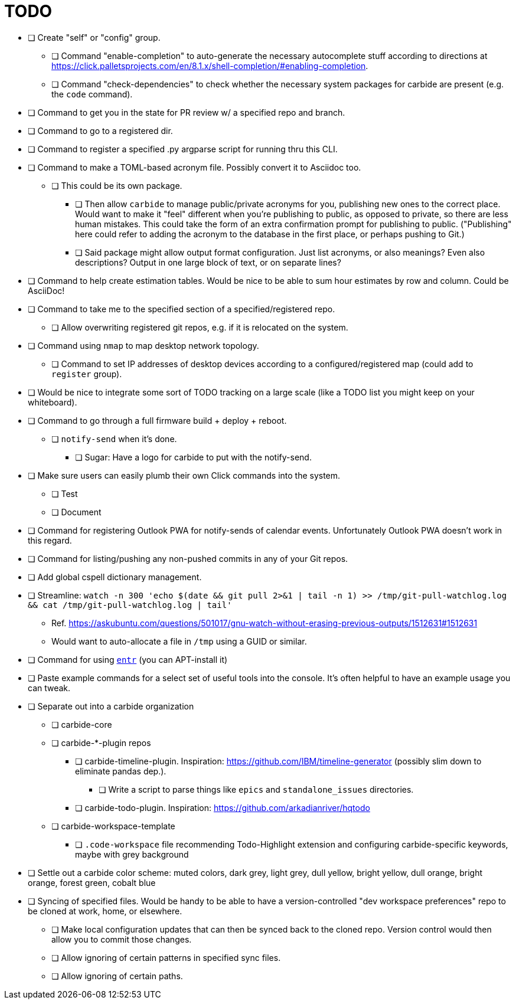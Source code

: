= TODO

* [ ] Create "self" or "config" group.
** [ ] Command "enable-completion" to auto-generate the necessary autocomplete stuff according to directions at https://click.palletsprojects.com/en/8.1.x/shell-completion/#enabling-completion.
** [ ] Command "check-dependencies" to check whether the necessary system packages for carbide are present (e.g. the `code` command).
* [ ] Command to get you in the state for PR review w/ a specified repo and branch.
* [ ] Command to go to a registered dir.
* [ ] Command to register a specified .py argparse script for running thru this CLI.
* [ ] Command to make a TOML-based acronym file. Possibly convert it to Asciidoc too.
** [ ] This could be its own package.
*** [ ] Then allow `carbide` to manage public/private acronyms for you, publishing new ones to the correct place. Would want to make it "feel" different when you're publishing to public, as opposed to private, so there are less human mistakes. This could take the form of an extra confirmation prompt for publishing to public. ("Publishing" here could refer to adding the acronym to the database in the first place, or perhaps pushing to Git.)
*** [ ] Said package might allow output format configuration. Just list acronyms, or also meanings? Even also descriptions? Output in one large block of text, or on separate lines?
* [ ] Command to help create estimation tables. Would be nice to be able to sum hour estimates by row and column. Could be AsciiDoc!
* [ ] Command to take me to the specified section of a specified/registered repo.
** [ ] Allow overwriting registered git repos, e.g. if it is relocated on the system.
* [ ] Command using `nmap` to map desktop network topology.
** [ ] Command to set IP addresses of desktop devices according to a configured/registered map (could add to `register` group).
* [ ] Would be nice to integrate some sort of TODO tracking on a large scale (like a TODO list you might keep on your whiteboard).
* [ ] Command to go through a full firmware build + deploy + reboot.
** [ ] `notify-send` when it's done.
*** [ ] Sugar: Have a logo for carbide to put with the notify-send.
* [ ] Make sure users can easily plumb their own Click commands into the system.
** [ ] Test
** [ ] Document
* [ ] Command for registering Outlook PWA for notify-sends of calendar events. Unfortunately Outlook PWA doesn't work in this regard.
* [ ] Command for listing/pushing any non-pushed commits in any of your Git repos.
* [ ] Add global cspell dictionary management.
* [ ] Streamline: `watch -n 300 'echo $(date && git pull 2>&1 | tail -n 1) >> /tmp/git-pull-watchlog.log && cat /tmp/git-pull-watchlog.log | tail'`
** Ref. https://askubuntu.com/questions/501017/gnu-watch-without-erasing-previous-outputs/1512631#1512631
** Would want to auto-allocate a file in `/tmp` using a GUID or similar.
* [ ] Command for using https://github.com/eradman/entr[`entr`] (you can APT-install it)
* [ ] Paste example commands for a select set of useful tools into the console. It's often helpful to have an example usage you can tweak.
* [ ] Separate out into a carbide organization
** [ ] carbide-core
** [ ] carbide-*-plugin repos
*** [ ] carbide-timeline-plugin. Inspiration: https://github.com/IBM/timeline-generator (possibly slim down to eliminate pandas dep.).
**** [ ] Write a script to parse things like `epics` and `standalone_issues` directories.
*** [ ] carbide-todo-plugin. Inspiration: https://github.com/arkadianriver/hqtodo
** [ ] carbide-workspace-template
*** [ ] `.code-workspace` file recommending Todo-Highlight extension and configuring carbide-specific keywords, maybe with grey background
* [ ] Settle out a carbide color scheme: muted colors, dark grey, light grey, dull yellow, bright yellow, dull orange, bright orange, forest green, cobalt blue
* [ ] Syncing of specified files. Would be handy to be able to have a version-controlled "dev workspace preferences" repo to be cloned at work, home, or elsewhere.
** [ ] Make local configuration updates that can then be synced back to the cloned repo. Version control would then allow you to commit those changes.
** [ ] Allow ignoring of certain patterns in specified sync files.
** [ ] Allow ignoring of certain paths.
